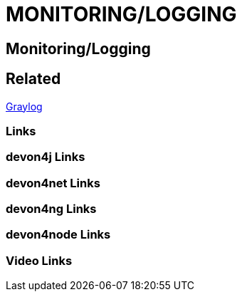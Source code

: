 = MONITORING/LOGGING

[.directory]
== Monitoring/Logging

[.links-to-files]
== Related

<<graylog.html#, Graylog>>

[.common-links]
=== Links

[.devon4j-links]
=== devon4j Links

[.devon4net-links]
=== devon4net Links

[.devon4ng-links]
=== devon4ng Links

[.devon4node-links]
=== devon4node Links

[.videos-links]
=== Video Links

